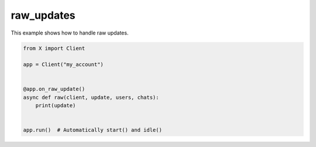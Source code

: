 raw_updates
===========

This example shows how to handle raw updates.

.. code-block:: python

    from X import Client

    app = Client("my_account")


    @app.on_raw_update()
    async def raw(client, update, users, chats):
        print(update)


    app.run()  # Automatically start() and idle()
